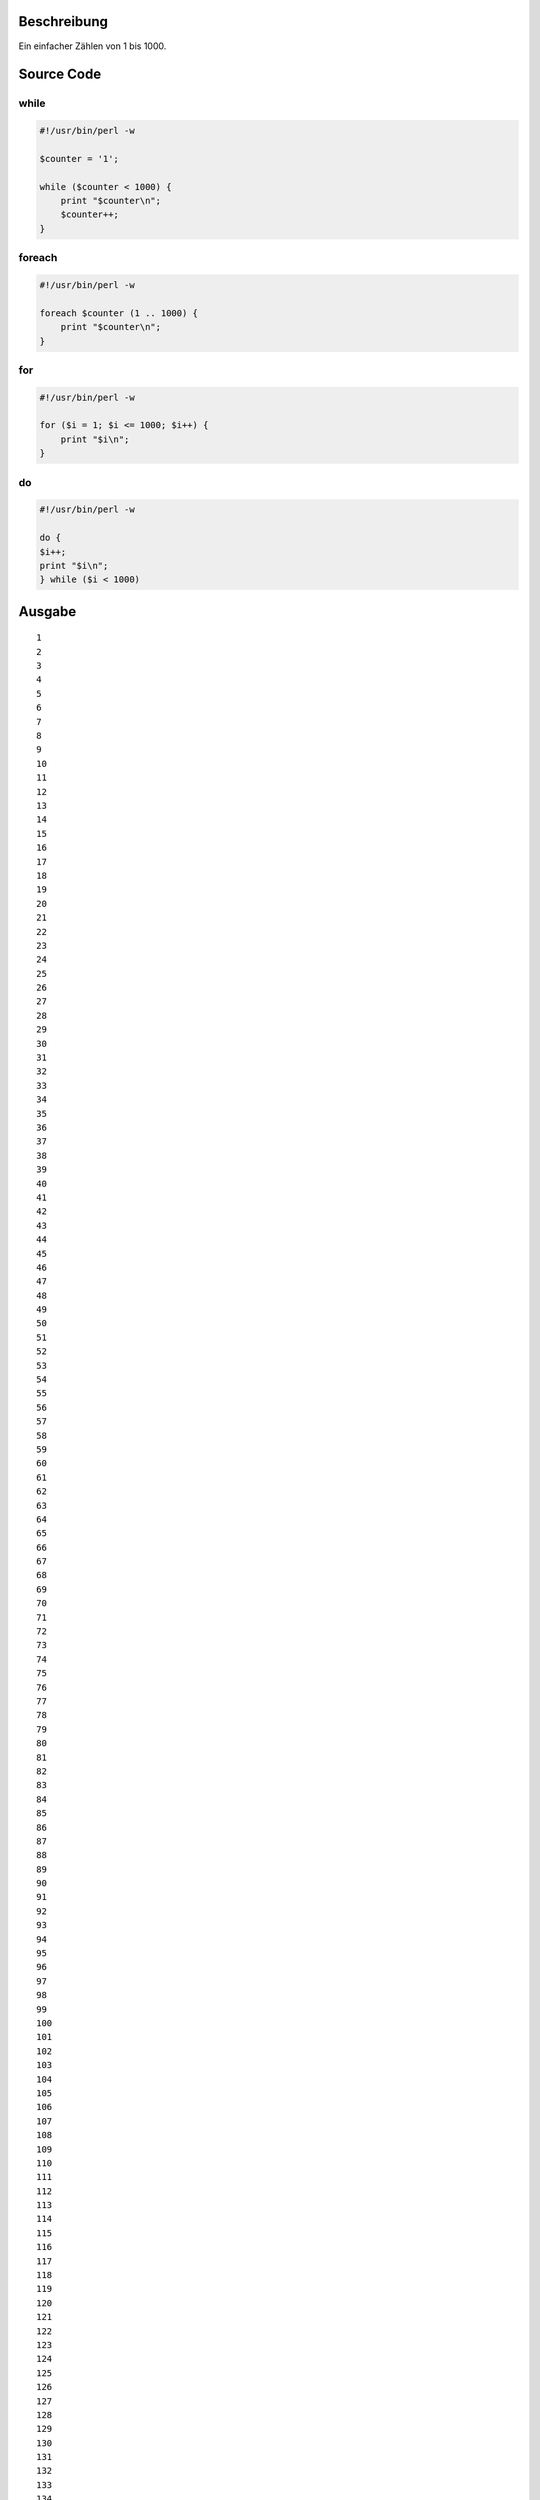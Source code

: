 .. title: Einfacher Counter in Perl
.. date: 2013/06/16 18:06
.. type: text

Beschreibung
------------

Ein einfacher Zählen von 1 bis 1000.

Source Code
-----------

while
~~~~~

.. code-block:: perl

    #!/usr/bin/perl -w

    $counter = '1';

    while ($counter < 1000) {
        print "$counter\n";
        $counter++;
    }

foreach
~~~~~~~

.. code-block:: perl

    #!/usr/bin/perl -w

    foreach $counter (1 .. 1000) {
        print "$counter\n";
    }

for
~~~

.. code-block:: perl

    #!/usr/bin/perl -w

    for ($i = 1; $i <= 1000; $i++) {
        print "$i\n";
    }

do
~~

.. code-block:: perl

    #!/usr/bin/perl -w

    do {
    $i++;
    print "$i\n";
    } while ($i < 1000)

Ausgabe
-------

::

    1
    2
    3
    4
    5
    6
    7
    8
    9
    10
    11
    12
    13
    14
    15
    16
    17
    18
    19
    20
    21
    22
    23
    24
    25
    26
    27
    28
    29
    30
    31
    32
    33
    34
    35
    36
    37
    38
    39
    40
    41
    42
    43
    44
    45
    46
    47
    48
    49
    50
    51
    52
    53
    54
    55
    56
    57
    58
    59
    60
    61
    62
    63
    64
    65
    66
    67
    68
    69
    70
    71
    72
    73
    74
    75
    76
    77
    78
    79
    80
    81
    82
    83
    84
    85
    86
    87
    88
    89
    90
    91
    92
    93
    94
    95
    96
    97
    98
    99
    100
    101
    102
    103
    104
    105
    106
    107
    108
    109
    110
    111
    112
    113
    114
    115
    116
    117
    118
    119
    120
    121
    122
    123
    124
    125
    126
    127
    128
    129
    130
    131
    132
    133
    134
    135
    136
    137
    138
    139
    140
    141
    142
    143
    144
    145
    146
    147
    148
    149
    150
    151
    152
    153
    154
    155
    156
    157
    158
    159
    160
    161
    162
    163
    164
    165
    166
    167
    168
    169
    170
    171
    172
    173
    174
    175
    176
    177
    178
    179
    180
    181
    182
    183
    184
    185
    186
    187
    188
    189
    190
    191
    192
    193
    194
    195
    196
    197
    198
    199
    200
    201
    202
    203
    204
    205
    206
    207
    208
    209
    210
    211
    212
    213
    214
    215
    216
    217
    218
    219
    220
    221
    222
    223
    224
    225
    226
    227
    228
    229
    230
    231
    232
    233
    234
    235
    236
    237
    238
    239
    240
    241
    242
    243
    244
    245
    246
    247
    248
    249
    250
    251
    252
    253
    254
    255
    256
    257
    258
    259
    260
    261
    262
    263
    264
    265
    266
    267
    268
    269
    270
    271
    272
    273
    274
    275
    276
    277
    278
    279
    280
    281
    282
    283
    284
    285
    286
    287
    288
    289
    290
    291
    292
    293
    294
    295
    296
    297
    298
    299
    300
    301
    302
    303
    304
    305
    306
    307
    308
    309
    310
    311
    312
    313
    314
    315
    316
    317
    318
    319
    320
    321
    322
    323
    324
    325
    326
    327
    328
    329
    330
    331
    332
    333
    334
    335
    336
    337
    338
    339
    340
    341
    342
    343
    344
    345
    346
    347
    348
    349
    350
    351
    352
    353
    354
    355
    356
    357
    358
    359
    360
    361
    362
    363
    364
    365
    366
    367
    368
    369
    370
    371
    372
    373
    374
    375
    376
    377
    378
    379
    380
    381
    382
    383
    384
    385
    386
    387
    388
    389
    390
    391
    392
    393
    394
    395
    396
    397
    398
    399
    400
    401
    402
    403
    404
    405
    406
    407
    408
    409
    410
    411
    412
    413
    414
    415
    416
    417
    418
    419
    420
    421
    422
    423
    424
    425
    426
    427
    428
    429
    430
    431
    432
    433
    434
    435
    436
    437
    438
    439
    440
    441
    442
    443
    444
    445
    446
    447
    448
    449
    450
    451
    452
    453
    454
    455
    456
    457
    458
    459
    460
    461
    462
    463
    464
    465
    466
    467
    468
    469
    470
    471
    472
    473
    474
    475
    476
    477
    478
    479
    480
    481
    482
    483
    484
    485
    486
    487
    488
    489
    490
    491
    492
    493
    494
    495
    496
    497
    498
    499
    500
    501
    502
    503
    504
    505
    506
    507
    508
    509
    510
    511
    512
    513
    514
    515
    516
    517
    518
    519
    520
    521
    522
    523
    524
    525
    526
    527
    528
    529
    530
    531
    532
    533
    534
    535
    536
    537
    538
    539
    540
    541
    542
    543
    544
    545
    546
    547
    548
    549
    550
    551
    552
    553
    554
    555
    556
    557
    558
    559
    560
    561
    562
    563
    564
    565
    566
    567
    568
    569
    570
    571
    572
    573
    574
    575
    576
    577
    578
    579
    580
    581
    582
    583
    584
    585
    586
    587
    588
    589
    590
    591
    592
    593
    594
    595
    596
    597
    598
    599
    600
    601
    602
    603
    604
    605
    606
    607
    608
    609
    610
    611
    612
    613
    614
    615
    616
    617
    618
    619
    620
    621
    622
    623
    624
    625
    626
    627
    628
    629
    630
    631
    632
    633
    634
    635
    636
    637
    638
    639
    640
    641
    642
    643
    644
    645
    646
    647
    648
    649
    650
    651
    652
    653
    654
    655
    656
    657
    658
    659
    660
    661
    662
    663
    664
    665
    666
    667
    668
    669
    670
    671
    672
    673
    674
    675
    676
    677
    678
    679
    680
    681
    682
    683
    684
    685
    686
    687
    688
    689
    690
    691
    692
    693
    694
    695
    696
    697
    698
    699
    700
    701
    702
    703
    704
    705
    706
    707
    708
    709
    710
    711
    712
    713
    714
    715
    716
    717
    718
    719
    720
    721
    722
    723
    724
    725
    726
    727
    728
    729
    730
    731
    732
    733
    734
    735
    736
    737
    738
    739
    740
    741
    742
    743
    744
    745
    746
    747
    748
    749
    750
    751
    752
    753
    754
    755
    756
    757
    758
    759
    760
    761
    762
    763
    764
    765
    766
    767
    768
    769
    770
    771
    772
    773
    774
    775
    776
    777
    778
    779
    780
    781
    782
    783
    784
    785
    786
    787
    788
    789
    790
    791
    792
    793
    794
    795
    796
    797
    798
    799
    800
    801
    802
    803
    804
    805
    806
    807
    808
    809
    810
    811
    812
    813
    814
    815
    816
    817
    818
    819
    820
    821
    822
    823
    824
    825
    826
    827
    828
    829
    830
    831
    832
    833
    834
    835
    836
    837
    838
    839
    840
    841
    842
    843
    844
    845
    846
    847
    848
    849
    850
    851
    852
    853
    854
    855
    856
    857
    858
    859
    860
    861
    862
    863
    864
    865
    866
    867
    868
    869
    870
    871
    872
    873
    874
    875
    876
    877
    878
    879
    880
    881
    882
    883
    884
    885
    886
    887
    888
    889
    890
    891
    892
    893
    894
    895
    896
    897
    898
    899
    900
    901
    902
    903
    904
    905
    906
    907
    908
    909
    910
    911
    912
    913
    914
    915
    916
    917
    918
    919
    920
    921
    922
    923
    924
    925
    926
    927
    928
    929
    930
    931
    932
    933
    934
    935
    936
    937
    938
    939
    940
    941
    942
    943
    944
    945
    946
    947
    948
    949
    950
    951
    952
    953
    954
    955
    956
    957
    958
    959
    960
    961
    962
    963
    964
    965
    966
    967
    968
    969
    970
    971
    972
    973
    974
    975
    976
    977
    978
    979
    980
    981
    982
    983
    984
    985
    986
    987
    988
    989
    990
    991
    992
    993
    994
    995
    996
    997
    998
    999
    1000
